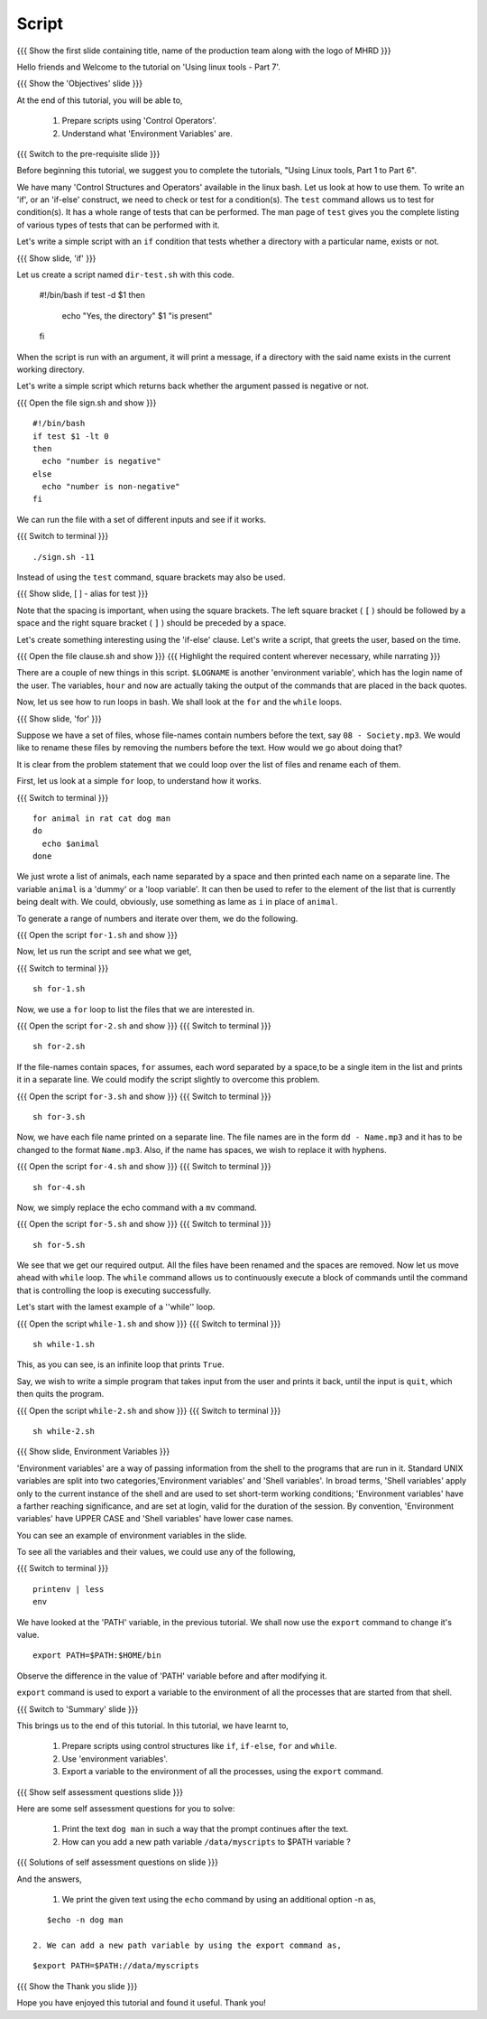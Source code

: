 .. Objectives
.. ----------
   
   .. At the end of this tutorial, you will be able to:
   
   ..   1. Prepare scripts using 'Control Operators'.
   ..   2. Understand what 'Environment Variables' are.

.. Prerequisites
.. -------------

..   1. Using Linux tools - Part 1
..   2. Using Linux tools - Part 2
..   3. Using Linux tools - Part 3
..   4. Using Linux tools - Part 4
..   5. Using Linux tools - Part 5
..   6. Using Linux tools - Part 6


 
Script
------

.. L1

{{{ Show the  first slide containing title, name of the production
team along with the logo of MHRD }}}

.. R1

Hello friends and Welcome to the tutorial on
'Using linux tools - Part 7'.

.. L2

{{{ Show the 'Objectives' slide }}}

.. R2

At the end of this tutorial, you will be able to,

 1. Prepare scripts using 'Control Operators'.
 2. Understand what 'Environment Variables' are.
 
.. L3

{{{ Switch to the pre-requisite slide }}}

.. R3

Before beginning this tutorial, we suggest you to complete the
tutorials, "Using Linux tools, Part 1 to Part 6".

.. R4

We have many 'Control Structures and Operators' available in the linux bash.
Let us look at how to use them.
To write an 'if', or an 'if-else' construct, we need to check or test for a
condition(s). The ``test`` command allows us to test for condition(s). It has
a whole range of tests that can be performed. The man page of ``test``
gives you the complete listing of various types of tests that can be performed 
with it.

Let's write a simple script with an ``if`` condition that tests whether a
directory with a particular name, exists or not.

.. L4

.. L5

{{{ Show slide, 'if' }}}

.. R5

Let us create a script named ``dir-test.sh`` with this code.

    #!/bin/bash
    if test -d $1
    then
      echo "Yes, the directory" $1 "is present"
    fi

When the script is run with an argument, it will print a message, if a
directory with the said name exists in the current working directory.

.. R6

Let's write a simple script which returns back whether the argument passed
is negative or not.

.. L6

{{{ Open the file sign.sh and show }}}
::

   #!/bin/bash
   if test $1 -lt 0
   then
     echo "number is negative"
   else
     echo "number is non-negative"
   fi

.. R7

We can run the file with a set of different inputs and see if it works.

.. L7

{{{ Switch to terminal }}}
::

   ./sign.sh -11

.. R8

Instead of using the ``test`` command, square brackets may also be used.

.. L8

.. L9

{{{ Show slide, [ ] - alias for test }}}

.. R9

Note that the spacing is important, when using the square brackets.
The left square bracket ( ``[`` ) should be followed by a space and the right 
square bracket ( ``]`` ) should be preceded by a space.

Let's create something interesting using the 'if-else' clause. Let's write a
script, that greets the user, based on the time.

.. L10

{{{ Open the file clause.sh and show }}}
{{{ Highlight the required content wherever necessary, while narrating }}}

.. R10

There are a couple of new things in this script. ``$LOGNAME`` is another
'environment variable', which has the login name of the  user. The variables,
``hour`` and ``now`` are actually taking the output of the commands that
are placed in the back quotes.

Now, let us see how to run loops in bash. We shall look at the ``for`` and
the ``while`` loops.

.. L11

{{{ Show slide, 'for' }}}

.. R11

Suppose we have a set of files, whose file-names contain numbers before the 
text, say ``08 - Society.mp3``. We would like to rename these files by 
removing the numbers before the text. How would we go about doing that?

It is clear from the problem statement that we could loop over the list of
files and rename each of them.

.. R12

First, let us look at a simple ``for`` loop, to understand how it works.

.. L12

{{{ Switch to terminal }}}
::

    for animal in rat cat dog man
    do
      echo $animal
    done

.. R13

We just wrote a list of animals, each name separated by a space
and then printed each name on a separate line. The variable ``animal`` is a
'dummy' or a 'loop variable'. It can then be used to refer to the element of
the list that is currently being dealt with. We could, obviously, use
something as lame as ``i`` in place of ``animal``.

.. L13

.. R14

To generate a range of numbers and iterate over them, we do the following.

.. L14

{{{ Open the script ``for-1.sh`` and show }}}

.. R15

Now, let us run the script and see what we get,

.. L15

{{{ Switch to terminal }}}
::

    sh for-1.sh

.. R16

Now, we use a ``for`` loop to list the files that we are interested in.

.. L16

{{{ Open the script ``for-2.sh`` and show }}}
{{{ Switch to terminal }}}
::

    sh for-2.sh

.. R17
    
If the file-names contain spaces, ``for`` assumes, each word separated by a 
space,to be a single item in the list and prints it in a separate line. We 
could modify the script slightly to overcome this problem.

.. L17

{{{ Open the script ``for-3.sh`` and show }}}
{{{ Switch to terminal }}}
::

    sh for-3.sh

.. R18

Now, we have each file name printed on a separate line. The file names are
in the form ``dd - Name.mp3`` and it has to be changed to the format
``Name.mp3``. Also, if the name has spaces, we wish to replace it with
hyphens.

.. L18
 
{{{ Open the script ``for-4.sh`` and show }}}
{{{ Switch to terminal }}}
::

    sh for-4.sh

.. R19

Now, we simply replace the echo command with a ``mv``  command.

.. L19

{{{ Open the script ``for-5.sh`` and show }}}
{{{ Switch to terminal }}}
::

    sh for-5.sh

.. R20

We see that we get our required output. All the files have been renamed and
the spaces are removed.
Now let us move ahead with ``while`` loop.
The ``while`` command allows us to continuously execute a block of commands
until the command that is controlling the loop is executing successfully.

.. L20

.. R21

Let's start with the lamest example of a ''while'' loop.

.. L21

{{{ Open the script ``while-1.sh`` and show }}}
{{{ Switch to terminal }}}
::

    sh while-1.sh

.. R22

This, as you can see, is an infinite loop that prints ``True``.

Say, we wish to write a simple program that takes input from the user
and prints it back, until the input is ``quit``, which then quits the program.

.. L22

{{{ Open the script ``while-2.sh`` and show }}}
{{{ Switch to terminal }}}
::

    sh while-2.sh

.. L23

{{{ Show slide, Environment Variables }}}

.. R23

'Environment variables' are a way of passing information from the shell to the
programs that are run in it. Standard UNIX variables are split into two 
categories,'Environment variables' and 'Shell variables'. In broad terms, 
'Shell variables' apply only to the current instance of the shell and are 
used to set short-term working conditions; 'Environment variables' have a 
farther reaching significance, and are set at login, valid for the duration of 
the session. By convention, 'Environment variables' have UPPER CASE and 'Shell 
variables' have lower case names.

You can see an example of environment variables in the slide.

.. R24

To see all the variables and their values, we could use any of the
following,  

.. L24

{{{ Switch to terminal }}}
::

    printenv | less
    env
    
.. R25

We have looked at the 'PATH' variable, in the previous tutorial. We shall now
use the ``export`` command to change it's value.  

.. L25
::

   export PATH=$PATH:$HOME/bin

.. R26

Observe the difference in the value of 'PATH' variable before and after 
modifying it.

``export`` command is used to export a variable to the environment of all
the processes that are started from that shell.

.. L26

.. L27

{{{ Switch to 'Summary' slide }}}

.. R27

This brings us to the end of this tutorial.
In this tutorial, we have learnt to,
 
 1. Prepare scripts using control structures like ``if``, ``if-else``,
    ``for`` and ``while``.
 2. Use 'environment variables'.
 3. Export a variable to the environment of all the processes, using
    the ``export`` command.

.. L28

{{{ Show self assessment questions slide }}}

.. R28

Here are some self assessment questions for you to solve:

 1. Print the text ``dog man`` in such a way that the prompt
    continues after the text.

 2. How can you add a new path variable ``/data/myscripts`` to $PATH variable ?

.. L30

{{{ Solutions of self assessment questions on slide }}}

.. R30

And the answers,

 1. We print the given text using the ``echo`` command by using an additional
    option -n as,
::

    $echo -n dog man

 2. We can add a new path variable by using the export command as,
    
::

    $export PATH=$PATH://data/myscripts

.. L31

{{{ Show the Thank you slide }}}

.. R31

Hope you have enjoyed this tutorial and found it useful.
Thank you!

